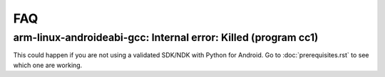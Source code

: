 FAQ
===

arm-linux-androideabi-gcc: Internal error: Killed (program cc1)
---------------------------------------------------------------

This could happen if you are not using a validated SDK/NDK with Python for
Android. Go to :doc:`prerequisites.rst` to see which one are working.
